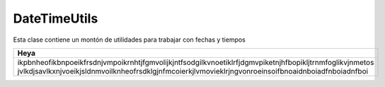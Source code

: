 DateTimeUtils
-------------
Esta clase contiene un montón de utilidades para trabajar con fechas y tiempos

.. data:: Date now()
	
	Retorna la fecha y tiempo actual.

.. data:: Date today()

	Retorna la fecha y tiempo del día actual.

.. data:: int getCurrentMonth()
	
	Retorna el mes actual como un número.

.. data:: int getCurrentYear()

	Retorna el año actual como un número.

.. data:: Integer yearsBetween(Date fromDate, Date toDate) 	

	Retorna un objeto con la cantidad de años entre las dos fechas proveídas.

.. data:: Integer daysBetween(Date fromDate, Date toDate)

	Retorna un objeto con la cantidad de días entre las dos fechas proveídas.

.. data:: Date firstDayOfMonth()

	Retorna la fecha del primer día del mes actual (Con tiempo puesto en 0 en todos los campos).

.. data:: Date lastDayOfMonth()
	
	Retorna la fecha del último día del mes actual (Con tiempo puesto en 0 en todos los campos).

.. data:: Integer daysTillEndOfMonth()

	Retorna un objeto con los días que faltan para el final del mes actual.

.. data:: Date subtractDaysFromDate(Date date, int days)

	Retorna la fecha resultante al restar la cantidad de días proveídos a la fecha proveída (Con tiempo puesto en 0 en todos los campos).

.. data:: Date subtractMonthFromDate(Date date, int months)

	Retorna la fecha resultante al restar la cantidad de meses proveídos a la fecha proveída (Con tiempo puesto en 0 en todos los campos).

.. data:: Boolean currentTimeWithin(Integer from, Integer to)

	Retorna ``True`` sólo si es que el tiempo actual se encuentra entre los tiempos proveídos.

.. data:: Boolean currentTimeBefore(Integer time)

	Retorna ``True`` sólo si es que el tiempo actual se encuentra antes que el tiempo proveído.

.. data:: Boolean currentTimeAfter(Integer time)
	
	Retorna ``True`` sólo si es que el tiempo actual se encuentra después que el tiempo proveído.

.. data:: GregorianCalendar calendarFromHour(final String hh)

	Retorna un calendario del tipo GregorianCalendar creado usando la hora proveída con el formato ``HH`` con valor entre ``00`` y ``29``.

.. data:: Date dateFromHourMinSec(final String hhmmss)

	Retorna una fecha sumando la fecha actual con el tiempo pasado en el formato ``HH:MM:SS`` donde la hora esta entre ``00`` y ``29`` y los minutos y segundos entre ``00`` y ``59`` (De poner más de 23 horas se ajustara el día de la fecha).

.. data:: Boolean isDay(DayOfWeek day)

	Retorna ``True`` si el día de la semana actual es igual al proveído (Mirar tipo DayOfWeek definido en java.time).

.. data:: Date shiftDate(Date date, Integer seconds, Integer minutes, Integer hours, Integer days, Integer months, Integer years, Boolean delay)

	Retorna el tipo Date proveído (Fecha y Tiempo) sumándole (Si delay es ``False``) o restándole (Si delay es ``True``) los demás campos proveídos con sus respectivos campos del tipo Date.

.. data:: Date shiftDate(Date date, Integer miliseconds, Integer seconds, Integer minutes, Integer hours, Integer days, Integer months, Integer years, Boolean delay)

	Retorna el tipo Date proveído (Fecha y Tiempo) sumándole (Si delay es ``False``) o restándole (Si delay es ``True``) los demás campos proveídos con sus respectivos campos del tipo Date.

.. data:: Date parseDate(String fechaString)	

	Usando el formato definido en el string DATE_TIME_FORMAT de la clase JokoConstants se analiza el string proveído para retornar un objeto del tipo Date con los datos obtenidos del string, por defecto el formato definido por DATE_TIME_FORMAT es ``dd/MM/yyyy HH:mm:ss`` (Day, Month, Year, Hour, Minute, Second).

.. data:: Date getDateUntilFriday()

	Retorna la fecha y tiempo hasta el viernes siguiente.

+-------------------------------------------------------------------------------------------------------------------------------------------------------------------------------------------------------------------+
| Heya 	                                                                                                                                                                                                            |
+===================================================================================================================================================================================================================+
| ikpbnheofikbnpoeikfrsdnjvmpoikrnhtjfgmvolijkjntfsodgilkvnoetiklrfjdgmvpiketnjhfbopikljtrnmfoglikvjnmetos jvlkdjsavlkxnjvoeikjsldnmvoilknheofrsdklgjnfmcoierkjlvmovieklrjngvonroeinsoifbnoaidnboiadfnboiadnfboi    |
+-------------------------------------------------------------------------------------------------------------------------------------------------------------------------------------------------------------------+


.. data:: Date getDateUntilEndOfMonth()

	Retorna la fecha y tiempo hasta el siguiente mes.

.. data:: Date getDateUntilEndOfYear()

	Retorna la fecha y tiempo hasta el año siguiente.
